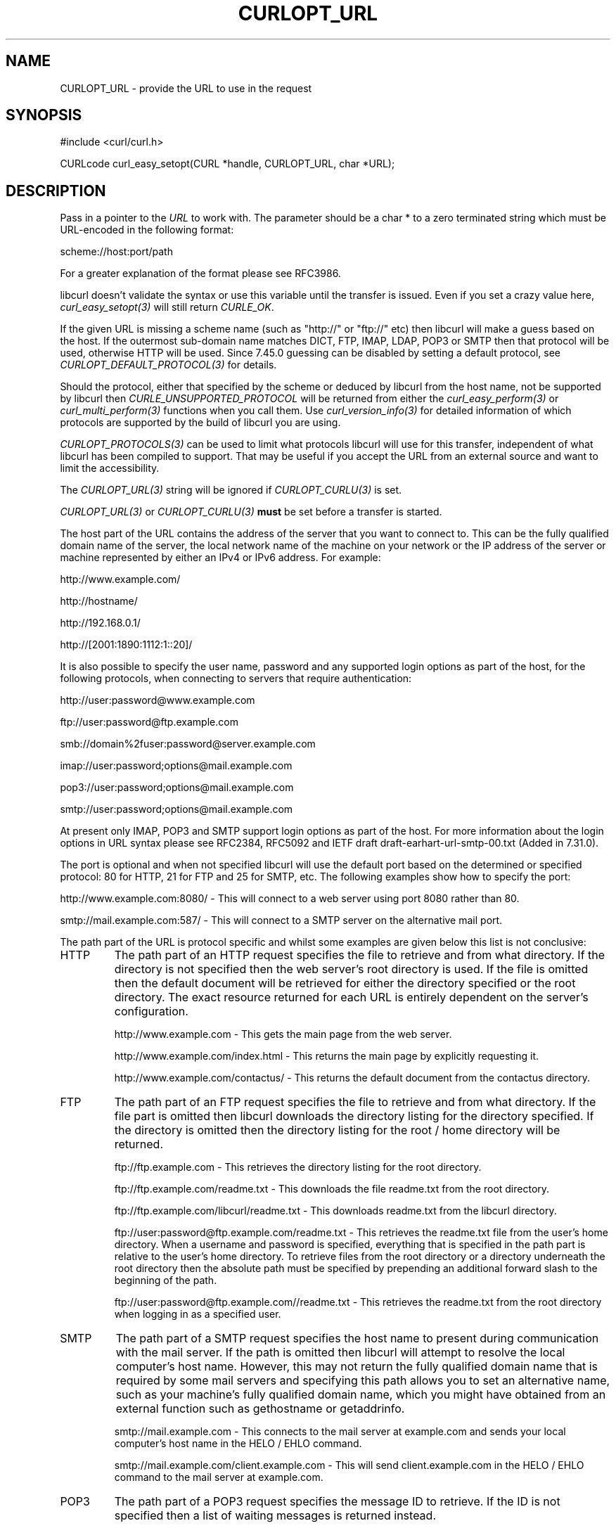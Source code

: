 .\" **************************************************************************
.\" *                                  _   _ ____  _
.\" *  Project                     ___| | | |  _ \| |
.\" *                             / __| | | | |_) | |
.\" *                            | (__| |_| |  _ <| |___
.\" *                             \___|\___/|_| \_\_____|
.\" *
.\" * Copyright (C) 1998 - 2018, Daniel Stenberg, <daniel@haxx.se>, et al.
.\" *
.\" * This software is licensed as described in the file COPYING, which
.\" * you should have received as part of this distribution. The terms
.\" * are also available at https://curl.haxx.se/docs/copyright.html.
.\" *
.\" * You may opt to use, copy, modify, merge, publish, distribute and/or sell
.\" * copies of the Software, and permit persons to whom the Software is
.\" * furnished to do so, under the terms of the COPYING file.
.\" *
.\" * This software is distributed on an "AS IS" basis, WITHOUT WARRANTY OF ANY
.\" * KIND, either express or implied.
.\" *
.\" **************************************************************************
.\"
.TH CURLOPT_URL 3 "November 11, 2018" "libcurl 7.65.1" "curl_easy_setopt options"

.SH NAME
CURLOPT_URL \- provide the URL to use in the request
.SH SYNOPSIS
#include <curl/curl.h>

CURLcode curl_easy_setopt(CURL *handle, CURLOPT_URL, char *URL);
.SH DESCRIPTION
Pass in a pointer to the \fIURL\fP to work with. The parameter should be a
char * to a zero terminated string which must be URL-encoded in the following
format:

scheme://host:port/path

For a greater explanation of the format please see RFC3986.

libcurl doesn't validate the syntax or use this variable until the transfer is
issued. Even if you set a crazy value here, \fIcurl_easy_setopt(3)\fP will
still return \fICURLE_OK\fP.

If the given URL is missing a scheme name (such as "http://" or "ftp://" etc)
then libcurl will make a guess based on the host. If the outermost sub-domain
name matches DICT, FTP, IMAP, LDAP, POP3 or SMTP then that protocol will be
used, otherwise HTTP will be used. Since 7.45.0 guessing can be disabled by
setting a default protocol, see \fICURLOPT_DEFAULT_PROTOCOL(3)\fP for details.

Should the protocol, either that specified by the scheme or deduced by libcurl
from the host name, not be supported by libcurl then
\fICURLE_UNSUPPORTED_PROTOCOL\fP will be returned from either the
\fIcurl_easy_perform(3)\fP or \fIcurl_multi_perform(3)\fP functions when you
call them. Use \fIcurl_version_info(3)\fP for detailed information of which
protocols are supported by the build of libcurl you are using.

\fICURLOPT_PROTOCOLS(3)\fP can be used to limit what protocols libcurl will
use for this transfer, independent of what libcurl has been compiled to
support. That may be useful if you accept the URL from an external source and
want to limit the accessibility.

The \fICURLOPT_URL(3)\fP string will be ignored if \fICURLOPT_CURLU(3)\fP is
set.

\fICURLOPT_URL(3)\fP or \fICURLOPT_CURLU(3)\fP \fBmust\fP be set before a
transfer is started.

The host part of the URL contains the address of the server that you want to
connect to. This can be the fully qualified domain name of the server, the
local network name of the machine on your network or the IP address of the
server or machine represented by either an IPv4 or IPv6 address. For example:

http://www.example.com/

http://hostname/

http://192.168.0.1/

http://[2001:1890:1112:1::20]/

It is also possible to specify the user name, password and any supported login
options as part of the host, for the following protocols, when connecting to
servers that require authentication:

http://user:password@www.example.com

ftp://user:password@ftp.example.com

smb://domain%2fuser:password@server.example.com

imap://user:password;options@mail.example.com

pop3://user:password;options@mail.example.com

smtp://user:password;options@mail.example.com

At present only IMAP, POP3 and SMTP support login options as part of the host.
For more information about the login options in URL syntax please see RFC2384,
RFC5092 and IETF draft draft-earhart-url-smtp-00.txt (Added in 7.31.0).

The port is optional and when not specified libcurl will use the default port
based on the determined or specified protocol: 80 for HTTP, 21 for FTP and 25
for SMTP, etc. The following examples show how to specify the port:

http://www.example.com:8080/ - This will connect to a web server using port
8080 rather than 80.

smtp://mail.example.com:587/ - This will connect to a SMTP server on the
alternative mail port.

The path part of the URL is protocol specific and whilst some examples are
given below this list is not conclusive:

.IP HTTP
The path part of an HTTP request specifies the file to retrieve and from what
directory. If the directory is not specified then the web server's root
directory is used. If the file is omitted then the default document will be
retrieved for either the directory specified or the root directory. The exact
resource returned for each URL is entirely dependent on the server's
configuration.

http://www.example.com - This gets the main page from the web server.

http://www.example.com/index.html - This returns the main page by explicitly
requesting it.

http://www.example.com/contactus/ - This returns the default document from
the contactus directory.

.IP FTP
The path part of an FTP request specifies the file to retrieve and from what
directory. If the file part is omitted then libcurl downloads the directory
listing for the directory specified. If the directory is omitted then
the directory listing for the root / home directory will be returned.

ftp://ftp.example.com - This retrieves the directory listing for the root
directory.

ftp://ftp.example.com/readme.txt - This downloads the file readme.txt from the
root directory.

ftp://ftp.example.com/libcurl/readme.txt - This downloads readme.txt from the
libcurl directory.

ftp://user:password@ftp.example.com/readme.txt - This retrieves the readme.txt
file from the user's home directory. When a username and password is
specified, everything that is specified in the path part is relative to the
user's home directory. To retrieve files from the root directory or a
directory underneath the root directory then the absolute path must be
specified by prepending an additional forward slash to the beginning of the
path.

ftp://user:password@ftp.example.com//readme.txt - This retrieves the readme.txt
from the root directory when logging in as a specified user.

.IP SMTP
The path part of a SMTP request specifies the host name to present during
communication with the mail server. If the path is omitted then libcurl will
attempt to resolve the local computer's host name. However, this may not
return the fully qualified domain name that is required by some mail servers
and specifying this path allows you to set an alternative name, such as
your machine's fully qualified domain name, which you might have obtained
from an external function such as gethostname or getaddrinfo.

smtp://mail.example.com - This connects to the mail server at example.com and
sends your local computer's host name in the HELO / EHLO command.

smtp://mail.example.com/client.example.com - This will send client.example.com in
the HELO / EHLO command to the mail server at example.com.

.IP POP3
The path part of a POP3 request specifies the message ID to retrieve. If the
ID is not specified then a list of waiting messages is returned instead.

pop3://user:password@mail.example.com - This lists the available messages for
the user

pop3://user:password@mail.example.com/1 - This retrieves the first message for
the user

.IP IMAP
The path part of an IMAP request not only specifies the mailbox to list (Added
in 7.30.0) or select, but can also be used to check the UIDVALIDITY of the
mailbox, to specify the UID, SECTION (Added in 7.30.0) and PARTIAL octets
(Added in 7.37.0) of the message to fetch and to specify what messages to
search for (Added in 7.37.0).

imap://user:password@mail.example.com - Performs a top level folder list

imap://user:password@mail.example.com/INBOX - Performs a folder list on the
user's inbox

imap://user:password@mail.example.com/INBOX/;UID=1 - Selects the user's inbox
and fetches message with uid = 1

imap://user:password@mail.example.com/INBOX/;MAILINDEX=1 - Selects the user's inbox
and fetches the first message in the mail box

imap://user:password@mail.example.com/INBOX;UIDVALIDITY=50/;UID=2 - Selects
the user's inbox, checks the UIDVALIDITY of the mailbox is 50 and fetches
message 2 if it is

imap://user:password@mail.example.com/INBOX/;UID=3/;SECTION=TEXT - Selects the
user's inbox and fetches the text portion of message 3

imap://user:password@mail.example.com/INBOX/;UID=4/;PARTIAL=0.1024 - Selects
the user's inbox and fetches the first 1024 octets of message 4

imap://user:password@mail.example.com/INBOX?NEW - Selects the user's inbox and
checks for NEW messages

imap://user:password@mail.example.com/INBOX?SUBJECT%20shadows - Selects the
user's inbox and searches for messages containing "shadows" in the subject
line

For more information about the individual components of an IMAP URL please
see RFC5092.

.IP SCP
The path part of a SCP request specifies the file to retrieve and from what
directory. The file part may not be omitted. The file is taken as an absolute
path from the root directory on the server. To specify a path relative to the
user's home directory on the server, prepend ~/ to the path portion.  If the
user name is not embedded in the URL, it can be set with the
\fICURLOPT_USERPWD(3)\fP or \fICURLOPT_USERNAME(3)\fP option.

scp://user@example.com/etc/issue - This specifies the file /etc/issue

scp://example.com/~/my-file - This specifies the file my-file in the
user's home directory on the server

.IP SFTP
The path part of a SFTP request specifies the file to retrieve and from what
directory. If the file part is omitted then libcurl downloads the directory
listing for the directory specified.  If the path ends in a / then a directory
listing is returned instead of a file.  If the path is omitted entirely then
the directory listing for the root / home directory will be returned.  If the
user name is not embedded in the URL, it can be set with the
\fICURLOPT_USERPWD(3)\fP or \fICURLOPT_USERNAME(3)\fP option.

sftp://user:password@example.com/etc/issue - This specifies the file
/etc/issue

sftp://user@example.com/~/my-file - This specifies the file my-file in the
user's home directory

sftp://ssh.example.com/~/Documents/ - This requests a directory listing
of the Documents directory under the user's home directory

.IP SMB
The path part of a SMB request specifies the file to retrieve and from what
share and directory or the share to upload to and as such, may not be omitted.
If the user name is not embedded in the URL, it can be set with the
\fICURLOPT_USERPWD(3)\fP or \fICURLOPT_USERNAME(3)\fP option. If the user name
is embedded in the URL then it must contain the domain name and as such, the
backslash must be URL encoded as %2f.

smb://server.example.com/files/issue - This specifies the file "issue" located
in the root of the "files" share

smb://server.example.com/files/ -T issue - This specifies the file "issue" will
be uploaded to the root of the "files" share.

.IP LDAP
The path part of a LDAP request can be used to specify the: Distinguished
Name, Attributes, Scope, Filter and Extension for a LDAP search. Each field
is separated by a question mark and when that field is not required an empty
string with the question mark separator should be included.

ldap://ldap.example.com/o=My%20Organisation - This will perform a LDAP search
with the DN as My Organisation.

ldap://ldap.example.com/o=My%20Organisation?postalAddress - This will perform
the same search but will only return postalAddress attributes.

ldap://ldap.example.com/?rootDomainNamingContext - This specifies an empty DN
and requests information about the rootDomainNamingContext attribute for an
Active Directory server.

For more information about the individual components of a LDAP URL please
see RFC4516.
.IP RTMP
There's no official URL spec for RTMP so libcurl uses the URL syntax supported
by the underlying librtmp library. It has a syntax where it wants a
traditional URL, followed by a space and a series of space-separated
name=value pairs.

While space is not typically a "legal" letter, libcurl accepts them. When a
user wants to pass in a '#' (hash) character it will be treated as a fragment
and get cut off by libcurl if provided literally. You will instead have to
escape it by providing it as backslash and its ASCII value in hexadecimal:
"\\23".

.RS 0
The application does not have to keep the string around after setting this
option.
.SH ENCODING
The string pointed to in the \fICURLOPT_URL(3)\fP argument is generally
expected to be a sequence of characters using an ASCII compatible encoding.

If libcurl is built with IDN support, the server name part of the URL can use
an "international name" by using the current encoding (according to locale) or
UTF-8 (when winidn is used).

If libcurl is built without IDN support, the server name is used exactly as
specified when passed to the name resolver functions.
.SH DEFAULT
There is no default URL. If this option isn't set, no transfer can be
performed.
.SH SECURITY CONCERNS
Applications may at times find it convenient to allow users to specify URLs
for various purposes and that string would then end up fed to this option.

Getting a URL from an external untrusted party will bring reasons for several
security concerns:

If you have an application that runs as or in a server application, getting an
unfiltered URL can easily trick your application to access a local resource
instead of a remote. Protecting yourself against localhost accesses is very
hard when accepting user provided URLs.

Such custom URLs can also access other ports than you planned as port numbers
are part of the regular URL format. The combination of a local host and a
custom port number can allow external users to play tricks with your local
services.

Accepting external URLs may also use other protocols than http:// or other
common ones. Restrict what accept with \fICURLOPT_PROTOCOLS(3)\fP.

User provided URLs can also be made to point to sites that redirect further on
(possibly to other protocols too). Consider your
\fICURLOPT_FOLLOWLOCATION(3)\fP and \fICURLOPT_REDIR_PROTOCOLS(3)\fP settings.
.SH PROTOCOLS
All
.SH EXAMPLE
.nf
CURL *curl = curl_easy_init();
if(curl) {
  curl_easy_setopt(curl, CURLOPT_URL, "http://example.com");

  curl_easy_perform(curl);
}
.fi
.SH AVAILABILITY
POP3 and SMTP were added in 7.31.0
.SH RETURN VALUE
Returns CURLE_OK on success or CURLE_OUT_OF_MEMORY if there was insufficient
heap space.

Note that \fIcurl_easy_setopt(3)\fP won't actually parse the given string so
given a bad URL, it will not be detected until \fIcurl_easy_perform(3)\fP or
similar is called.
.SH "SEE ALSO"
.BR CURLOPT_VERBOSE "(3), " CURLOPT_PROTOCOLS "(3), "
.BR CURLOPT_FORBID_REUSE "(3), " CURLOPT_FRESH_CONNECT "(3), "
.BR curl_easy_perform "(3), "
.BR CURLINFO_REDIRECT_URL "(3), " CURLOPT_PATH_AS_IS "(3), " CURLOPT_CURLU "(3), "
